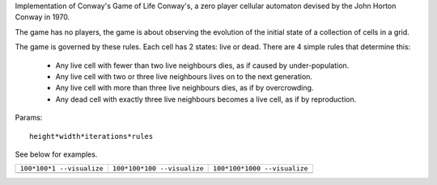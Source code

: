 Implementation of Conway's Game of Life Conway's, a zero player cellular automaton devised by the John Horton Conway in 1970.

The game has no players, the game is about observing the evolution of the initial state of a collection of cells in a grid.

The game is governed by these rules. Each cell has 2 states: live or dead. There are 4 simple rules that determine this:

 * Any live cell with fewer than two live neighbours dies, as if caused by under-population.
 * Any live cell with two or three live neighbours lives on to the next generation.
 * Any live cell with more than three live neighbours dies, as if by overcrowding.
 * Any dead cell with exactly three live neighbours becomes a live cell, as if by reproduction.

Params::

  height*width*iterations*rules

See below for examples.

+------------------------------------------------+------------------------------------------------+------------------------------------------------+
| ``100*100*1 --visualize``                      | ``100*100*100 --visualize``                    |  ``100*100*1000 --visualize``                  |
+------------------------------------------------+------------------------------------------------+------------------------------------------------+
| .. image:: _static/gameoflife_100_100_0001.png | .. image:: _static/gameoflife_100_100_0100.png | .. image:: _static/gameoflife_100_100_1000.png |
+------------------------------------------------+------------------------------------------------+------------------------------------------------+

